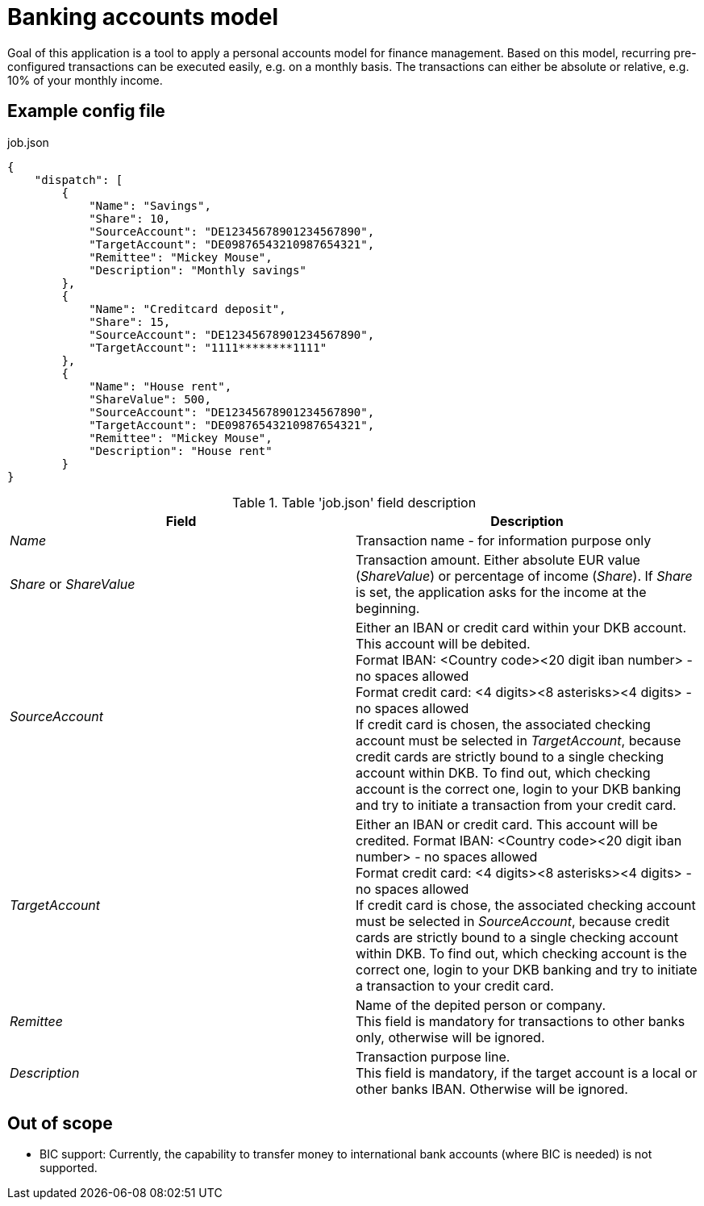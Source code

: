 = Banking accounts model

Goal of this application is a tool to apply a personal accounts model for finance management. Based on this model, recurring pre-configured transactions can be executed easily, e.g. on a monthly basis. The transactions can either be absolute or relative, e.g. 10% of your monthly income.

== Example config file
.job.json
[source,json]
----
{
    "dispatch": [
        {
            "Name": "Savings",
            "Share": 10,
            "SourceAccount": "DE12345678901234567890",
            "TargetAccount": "DE09876543210987654321",
            "Remittee": "Mickey Mouse",
            "Description": "Monthly savings"
        },
        {
            "Name": "Creditcard deposit",
            "Share": 15,
            "SourceAccount": "DE12345678901234567890",
            "TargetAccount": "1111********1111"
        },
        {
            "Name": "House rent",
            "ShareValue": 500,
            "SourceAccount": "DE12345678901234567890",
            "TargetAccount": "DE09876543210987654321",
            "Remittee": "Mickey Mouse",
            "Description": "House rent"
        }
}
----

.Table 'job.json' field description
|===
|Field |Description

|_Name_
|Transaction name - for information purpose only

|_Share_ or _ShareValue_
|Transaction amount. Either absolute EUR value (_ShareValue_) or percentage of income (_Share_). If _Share_ is set, the application asks for the income at the beginning.

|_SourceAccount_
|Either an IBAN or credit card within your DKB account. This account will be debited. +
Format IBAN: <Country code><20 digit iban number> - no spaces allowed +
Format credit card: <4 digits><8 asterisks><4 digits> - no spaces allowed +
If credit card is chosen, the associated checking account must be selected in _TargetAccount_, because credit cards are strictly bound to a single checking account within DKB. To find out, which checking account is the correct one, login to your DKB banking and try to initiate a transaction from your credit card.

|_TargetAccount_
|Either an IBAN or credit card. This account will be credited.
Format IBAN: <Country code><20 digit iban number> - no spaces allowed +
Format credit card: <4 digits><8 asterisks><4 digits> - no spaces allowed +
If credit card is chose, the associated checking account must be selected in _SourceAccount_, because credit cards are strictly bound to a single checking account within DKB. To find out, which checking account is the correct one, login to your DKB banking and try to initiate a transaction to your credit card.

|_Remittee_
|Name of the depited person or company. +
This field is mandatory for transactions to other banks only, otherwise will be ignored.

|_Description_
|Transaction purpose line. +
This field is mandatory, if the target account is a local or other banks IBAN. Otherwise will be ignored.
|===

== Out of scope
* BIC support: Currently, the capability to transfer money to international bank accounts (where BIC is needed) is not supported.

